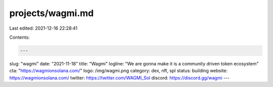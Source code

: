 projects/wagmi.md
=================

Last edited: 2021-12-16 22:28:41

Contents:

.. code-block:: md

    ---
slug: "wagmi"
date: "2021-11-18"
title: "Wagmi"
logline: "We are gonna make it is a community driven token ecosystem"
cta: "https://wagmionsolana.com/"
logo: /img/wagmi.png
category: dex, nft, spl
status: building
website: https://wagmionsolana.com/
twitter: https://twitter.com/WAGMI_Sol
discord: https://discord.gg/wagmi
---

